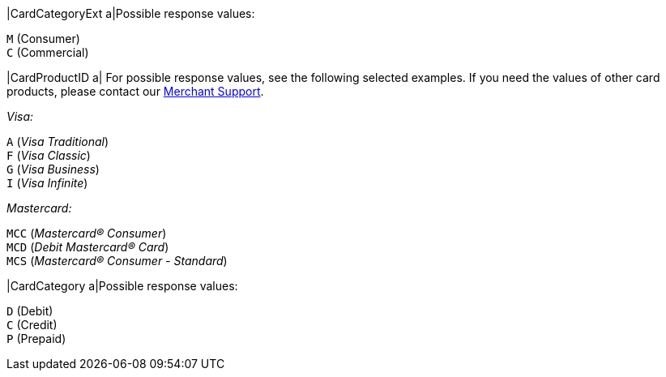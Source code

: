 
|CardCategoryExt 
a|Possible response values:

``M`` (Consumer) +
``C`` (Commercial)

//-

|CardProductID 
a| For possible response values, see the following selected examples. If you need the values of other card products, please contact our <<ContactUs, Merchant Support>>.

_Visa:_

``A`` (_Visa Traditional_) +
``F`` (_Visa Classic_) +
``G`` (_Visa Business_) +
``I`` (_Visa Infinite_)

//-

_Mastercard:_

``MCC`` (_Mastercard® Consumer_) +
``MCD`` (_Debit Mastercard® Card_) +
``MCS`` (_Mastercard® Consumer - Standard_)

//-

|CardCategory 
a|Possible response values:

``D`` (Debit) +
``C`` (Credit) +
``P`` (Prepaid)

//-

